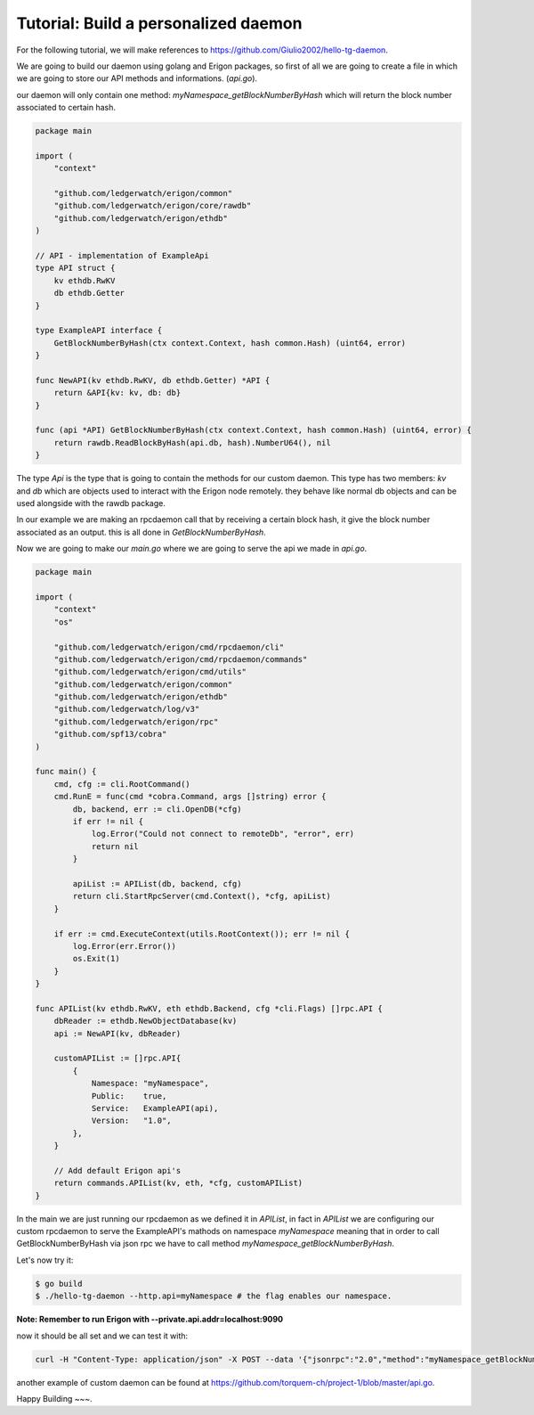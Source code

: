 Tutorial: Build a personalized daemon
=====================================

For the following tutorial, we will make references to https://github.com/Giulio2002/hello-tg-daemon.

We are going to build our daemon using golang and Erigon packages, so first of all we are going to create a file in which we are going to store our API methods and informations. (`api.go`).

our daemon will only contain one method: `myNamespace_getBlockNumberByHash` which will return the block number associated to certain hash.

.. code-block:: go

    package main

    import (
        "context"

        "github.com/ledgerwatch/erigon/common"
        "github.com/ledgerwatch/erigon/core/rawdb"
        "github.com/ledgerwatch/erigon/ethdb"
    )

    // API - implementation of ExampleApi
    type API struct {
        kv ethdb.RwKV
        db ethdb.Getter
    }

    type ExampleAPI interface {
        GetBlockNumberByHash(ctx context.Context, hash common.Hash) (uint64, error)
    }

    func NewAPI(kv ethdb.RwKV, db ethdb.Getter) *API {
        return &API{kv: kv, db: db}
    }

    func (api *API) GetBlockNumberByHash(ctx context.Context, hash common.Hash) (uint64, error) {
        return rawdb.ReadBlockByHash(api.db, hash).NumberU64(), nil
    }

The type `Api` is the type that is going to contain the methods for our custom daemon. This type has two members: `kv` and `db` which are objects used to interact with the Erigon node remotely. they behave like normal db objects and can be used alongside with the rawdb package.

In our example we are making an rpcdaemon call that by receiving a certain block hash, it give the block number associated as an output. this is all done in `GetBlockNumberByHash`.

Now we are going to make our `main.go` where we are going to serve the api we made in `api.go`.

.. code-block:: go

    package main

    import (
        "context"
        "os"

        "github.com/ledgerwatch/erigon/cmd/rpcdaemon/cli"
        "github.com/ledgerwatch/erigon/cmd/rpcdaemon/commands"
        "github.com/ledgerwatch/erigon/cmd/utils"
        "github.com/ledgerwatch/erigon/common"
        "github.com/ledgerwatch/erigon/ethdb"
        "github.com/ledgerwatch/log/v3"
        "github.com/ledgerwatch/erigon/rpc"
        "github.com/spf13/cobra"
    )

    func main() {
        cmd, cfg := cli.RootCommand()
        cmd.RunE = func(cmd *cobra.Command, args []string) error {
            db, backend, err := cli.OpenDB(*cfg)
            if err != nil {
                log.Error("Could not connect to remoteDb", "error", err)
                return nil
            }

            apiList := APIList(db, backend, cfg)
            return cli.StartRpcServer(cmd.Context(), *cfg, apiList)
        }

        if err := cmd.ExecuteContext(utils.RootContext()); err != nil {
            log.Error(err.Error())
            os.Exit(1)
        }
    }

    func APIList(kv ethdb.RwKV, eth ethdb.Backend, cfg *cli.Flags) []rpc.API {
        dbReader := ethdb.NewObjectDatabase(kv)
        api := NewAPI(kv, dbReader)

        customAPIList := []rpc.API{
            {
                Namespace: "myNamespace",
                Public:    true,
                Service:   ExampleAPI(api),
                Version:   "1.0",
            },
        }

        // Add default Erigon api's
        return commands.APIList(kv, eth, *cfg, customAPIList)
    }

In the main we are just running our rpcdaemon as we defined it in `APIList`, in fact in `APIList` we are configuring our custom rpcdaemon to serve the ExampleAPI's mathods on namespace `myNamespace` meaning that in order to call GetBlockNumberByHash via json rpc we have to call method `myNamespace_getBlockNumberByHash`.

Let's now try it:

.. code-block:: sh

    $ go build
    $ ./hello-tg-daemon --http.api=myNamespace # the flag enables our namespace.

**Note: Remember to run Erigon with --private.api.addr=localhost:9090**

now it should be all set and we can test it with:

.. code-block:: sh

    curl -H "Content-Type: application/json" -X POST --data '{"jsonrpc":"2.0","method":"myNamespace_getBlockNumberByHash","params":["ANYHASH"],"id":1}' localhost:8545

another example of custom daemon can be found at https://github.com/torquem-ch/project-1/blob/master/api.go.

Happy Building ~~~.